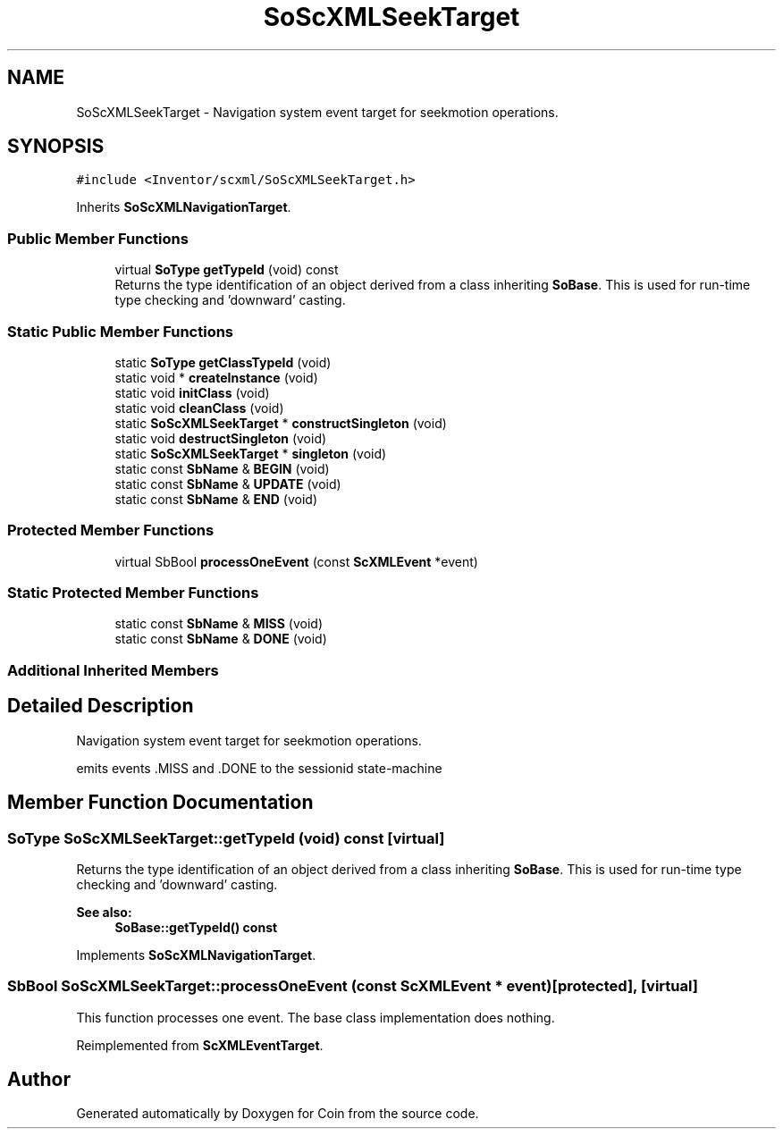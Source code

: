 .TH "SoScXMLSeekTarget" 3 "Sun May 28 2017" "Version 4.0.0a" "Coin" \" -*- nroff -*-
.ad l
.nh
.SH NAME
SoScXMLSeekTarget \- Navigation system event target for seekmotion operations\&.  

.SH SYNOPSIS
.br
.PP
.PP
\fC#include <Inventor/scxml/SoScXMLSeekTarget\&.h>\fP
.PP
Inherits \fBSoScXMLNavigationTarget\fP\&.
.SS "Public Member Functions"

.in +1c
.ti -1c
.RI "virtual \fBSoType\fP \fBgetTypeId\fP (void) const"
.br
.RI "Returns the type identification of an object derived from a class inheriting \fBSoBase\fP\&. This is used for run-time type checking and 'downward' casting\&. "
.in -1c
.SS "Static Public Member Functions"

.in +1c
.ti -1c
.RI "static \fBSoType\fP \fBgetClassTypeId\fP (void)"
.br
.ti -1c
.RI "static void * \fBcreateInstance\fP (void)"
.br
.ti -1c
.RI "static void \fBinitClass\fP (void)"
.br
.ti -1c
.RI "static void \fBcleanClass\fP (void)"
.br
.ti -1c
.RI "static \fBSoScXMLSeekTarget\fP * \fBconstructSingleton\fP (void)"
.br
.ti -1c
.RI "static void \fBdestructSingleton\fP (void)"
.br
.ti -1c
.RI "static \fBSoScXMLSeekTarget\fP * \fBsingleton\fP (void)"
.br
.ti -1c
.RI "static const \fBSbName\fP & \fBBEGIN\fP (void)"
.br
.ti -1c
.RI "static const \fBSbName\fP & \fBUPDATE\fP (void)"
.br
.ti -1c
.RI "static const \fBSbName\fP & \fBEND\fP (void)"
.br
.in -1c
.SS "Protected Member Functions"

.in +1c
.ti -1c
.RI "virtual SbBool \fBprocessOneEvent\fP (const \fBScXMLEvent\fP *event)"
.br
.in -1c
.SS "Static Protected Member Functions"

.in +1c
.ti -1c
.RI "static const \fBSbName\fP & \fBMISS\fP (void)"
.br
.ti -1c
.RI "static const \fBSbName\fP & \fBDONE\fP (void)"
.br
.in -1c
.SS "Additional Inherited Members"
.SH "Detailed Description"
.PP 
Navigation system event target for seekmotion operations\&. 

emits events \&.MISS and \&.DONE to the sessionid state-machine 
.SH "Member Function Documentation"
.PP 
.SS "\fBSoType\fP SoScXMLSeekTarget::getTypeId (void) const\fC [virtual]\fP"

.PP
Returns the type identification of an object derived from a class inheriting \fBSoBase\fP\&. This is used for run-time type checking and 'downward' casting\&. 
.PP
\fBSee also:\fP
.RS 4
\fBSoBase::getTypeId() const\fP 
.RE
.PP

.PP
Implements \fBSoScXMLNavigationTarget\fP\&.
.SS "SbBool SoScXMLSeekTarget::processOneEvent (const \fBScXMLEvent\fP * event)\fC [protected]\fP, \fC [virtual]\fP"
This function processes one event\&. The base class implementation does nothing\&. 
.PP
Reimplemented from \fBScXMLEventTarget\fP\&.

.SH "Author"
.PP 
Generated automatically by Doxygen for Coin from the source code\&.
